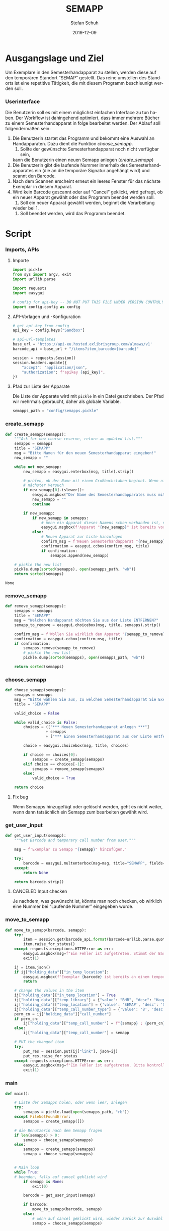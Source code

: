 #+TITLE: SEMAPP
#+NIKOLA_SLUG: semapp
#+AUTHOR: Stefan Schuh
#+EMAIL: stefan.schuh@uni-graz.at
#+DATE: 2019-12-09
#+DESCRIPTION: Hilfsprogramm, das das Setzen von Items auf SEMAPP beschleunigen soll
#+KEYWORDS: Semesterhandapparat Semapp
#+LANGUAGE: de
#+OPTIONS: tex:t todo:nil pri:nil tags:t texht:nil ':t ^:nil
#+OPTIONS: author:t creator:nil email:t date:t
#+LATEX_CLASS: koma-article
#+LATEX_CLASS_OPTIONS: [10pt, a4paper]
#+LATEX_HEADER: \usepackage[ngerman]{babel}
#+LATEX_HEADER: \usepackage[a4paper,margin=2.54cm]{geometry}
#+EXPORT_FILE_NAME: doc/doc.html

* Ausgangslage und Ziel
  Um Exemplare in den Semesterhandapparat zu stellen, werden diese auf den
  temporären Standort "SEMAP" gestellt. Das reine umstellen des Standorts ist
  eine repetitive Tätigkeit, die mit diesem Programm beschleunigt werden soll.
  
*** Userinterface
    Die Benutzerin soll es mit einem möglichst einfachen Interface zu tun haben.
    Der Workflow ist dahingehend optimiert, dass immer mehrere Bücher zu einem
    Semesterhandapparat in folge bearbeitet werden. Der Ablauf soll
    folgendermaßen sein:

    1. Die Benutzerin startet das Programm und bekommt eine Auswahl an
       Handapparaten. Dazu dient die Funktion [[choose_semapp]].
       1. Sollte der gewünschte Semesterhandapparat noch nicht verfügbar sein,
       kann die Benutzerin einen neuen Semapp anlegen ([[create_semapp]])
    2. Die Benutzerin gibt die laufende Nummer innerhalb des
       Semesterhandapparates ein (die an die temporäre Signatur angehängt wird)
       und scannt den Barcode.
    3. Nach dem Scannen erscheint erneut ein leeres Fenster für das nächste
       Exemplar in diesem Apparat.
    4. Wird kein Barcode gescannt oder auf "Cancel" geklickt, wird gefragt, ob
       ein neuer Apparat gewählt oder das Programm beendet werden soll.
       1. Soll ein neuer Apparat gewählt werden, beginnt die Verarbeitung
       wieder bei 1.
       2. Soll beendet werden, wird das Programm beendet.

* Script

*** Imports, APIs
***** Importe
      #+NAME: imports
      #+begin_src python
        import pickle
        from sys import argv, exit
        import urllib.parse

        import requests
        import easygui

        # config for api-key -- DO NOT PUT THIS FILE UNDER VERSION CONTROL!
        import config.config as config
      #+end_src
***** API-Vorlagen und -Konfiguration
      #+NAME: api
      #+begin_src python
        # get api-key from config
        api_key = config.keys["Sandbox"]

        # api-url-templates
        base_url = 'https://api-eu.hosted.exlibrisgroup.com/almaws/v1'
        barcode_api = base_url + "/items?item_barcode={barcode}"

        session = requests.Session()
        session.headers.update({
            "accept": "application/json",
            "authorization": f"apikey {api_key}",
        })
      #+end_src
***** Pfad zur Liste der Apparate
      Die Liste der Apparate wird mit =pickle= in ein Datei geschrieben. Der
      Pfad wir mehrmals gebraucht, daher als globale Variable.

      #+NAME: path-to-semapp-lst
      #+begin_src python
        semapps_path = "config/semapps.pickle"
      #+end_src

*** DONE create_semapp
    CLOSED: [2019-12-09 Mo 13:02]
    :LOGBOOK:
    - State "DONE"       from "TODO"       [2019-12-09 Mo 13:02]
    :END:
    #+NAME: create_semapp
    #+begin_src python
      def create_semapp(semapps):
          """Ask for new course reserve, return an updated list."""
          semapps = semapps
          title = "SEMAPP"
          msg = "Bitte Namen für den neuen Semesterhandapparat eingeben!"
          new_semapp = ""

          while not new_semapp:
              new_semapp = easygui.enterbox(msg, title).strip()

              # prüfen, ob der Name mit einem Großbuchstaben beginnt. Wenn nicht,
              # nächster Versuch
              if new_semapp[0].islower():
                  easygui.msgbox("Der Name des Semesterhandapparates muss mit einem Großbuchstaben beginnen.")
                  new_semapp = ""
                  continue

              if new_semapp:
                  if new_semapp in semapps:
                      # Wenn ein Apparat dieses Namens schon vorhanden ist, nichts tun
                      easygui.msgbox(f'Apparat "{new_semapp}" ist bereits vorhanden!')
                  else:
                      # Neuen Apparat zur Liste hinzufügen
                      confirm_msg = f'Neuen Semesterhandapparat "{new_semapp}" anlegen?'
                      confirmation = easygui.ccbox(confirm_msg, title)
                      if confirmation:
                          semapps.append(new_semapp)

          # pickle the new list
          pickle.dump(sorted(semapps), open(semapps_path, "wb"))
          return sorted(semapps)
    #+end_src

    #+RESULTS: create_semapp
    : None

*** DONE remove_semapp
    CLOSED: [2019-12-09 Mo 13:24]
    :LOGBOOK:
    - State "DONE"       from "TODO"       [2019-12-09 Mo 13:24]
    :END:
    #+NAME: remove_semapp
    #+begin_src python
      def remove_semapp(semapps):
          semapps = semapps
          title = "SEMAPP"
          msg = "Welchen Handapparat möchten Sie aus der Liste ENTFERNEN?"
          semapp_to_remove = easygui.choicebox(msg, title, semapps).strip()

          confirm_msg = f'Wollen Sie wirklich den Apparat "{semapp_to_remove}" aus der Liste ENTFERNEN?'
          confirmation = easygui.ccbox(confirm_msg, title)
          if confirmation:
              semapps.remove(semapp_to_remove)
              # pickle the new list
              pickle.dump(sorted(semapps), open(semapps_path, "wb"))

          return sorted(semapps)
    #+end_src

*** DONE choose_semapp
    CLOSED: [2019-12-09 Mo 13:24]
    :LOGBOOK:
    - State "DONE"       from "TODO"       [2019-12-09 Mo 13:24]
    :END:
    #+NAME: choose_semapp
    #+begin_src python
      def choose_semapp(semapps):
          semapps = semapps
          msg = "Bitte wählen Sie aus, zu welchen Semesterhandapparat Sie Exemplare hinzufügen möchten."
          title = "SEMAPP"

          valid_choice = False

          while valid_choice is False:
              choices = (["*** Neuen Semesterhandapparat anlegen ***"]
                        + semapps
                        + ["*** Einen Semesterhandapparat aus der Liste entfernen ***"])

              choice = easygui.choicebox(msg, title, choices)

              if choice == choices[0]:
                  semapps = create_semapp(semapps)
              elif choice == choices[-1]:
                  semapps = remove_semapp(semapps)
              else:
                  valid_choice = True

          return choice
    #+end_src

***** DONE Fix bug
      CLOSED: [2019-12-09 Mo 17:26]
      Wenn Semapps hinzugefügt oder gelöscht werden, geht es nicht weiter, wenn
      dann tatsächlich ein Semapp zum bearbeiten gewählt wird.

*** DONE get_user_input
    CLOSED: [2019-12-09 Mo 13:24]
    :LOGBOOK:
    - State "DONE"       from "TODO"       [2019-12-09 Mo 13:24]
    :END:
    #+NAME: get_user_input
    #+begin_src python
      def get_user_input(semapp):
          """Get Barcode and temporary call number from user."""

          msg = f'Exemplar zu Semapp "{semapp}" hinzufügen.'

          try:
              barcode = easygui.multenterbox(msg=msg, title="SEMAPP", fields=["Barcode"])[0]
          except:
              return None

          return barcode.strip()
    #+end_src

***** CANCELED Input checken
      CLOSED: [2019-12-19 Do 09:31]
      :LOGBOOK:
      - State "CANCELED"   from "TODO"       [2019-12-19 Do 09:31] \\
        Laufende Nummer wird nicht gewünscht.
      :END:
      Je nachdem, was gewünscht ist, könnte man noch checken, ob wirklich eine
      Nummer bei "Laufende Nummer" eingegeben wurde.
*** DONE move_to_semapp
    CLOSED: [2019-12-09 Mo 13:24]
    :LOGBOOK:
    - State "DONE"       from "TODO"       [2019-12-09 Mo 13:24]
    :END:
    #+NAME: move_to_semapp
    #+begin_src python
      def move_to_semapp(barcode, semapp):
          try:
              item = session.get(barcode_api.format(barcode=urllib.parse.quote_plus(barcode)))
              item.raise_for_status()
          except requests.exceptions.HTTPError as err:
              easygui.msgbox(msg=f"Ein Fehler ist aufgetreten. Stimmt der Barcode {barcode}?")
              exit(1)

          ij = item.json()
          if ij["holding_data"]["in_temp_location"]:
              easygui.msgbox(f"Exemplar {barcode} ist bereits an einem temporären Standort.")
              return

          # change the values in the item
          ij["holding_data"]["in_temp_location"] = True
          ij["holding_data"]["temp_library"] = {"value": "BHB", "desc": "Hauptbibliothek"}
          ij["holding_data"]["temp_location"] = {'value': 'SEMAP', 'desc': 'Semesterhandapparat'}
          ij["holding_data"]["temp_call_number_type"] = {'value': '8', 'desc': 'Other scheme'}
          perm_cn = ij["holding_data"]["call_number"]
          if perm_cn:
              ij["holding_data"]["temp_call_number"] = f"{semapp} ; {perm_cn}"
          else:
              ij["holding_data"]["temp_call_number"] = semapp

          # PUT the changed item
          try:
              put_res = session.put(ij["link"], json=ij)
              put_res.raise_for_status
          except requests.exceptions.HTTPError as err:
              easygui.msgbox(msg=f"Ein Fehler ist aufgetreten. Bitte kontrollieren sie das Item im System!")
              exit(1)
    #+end_src

*** DONE main
    CLOSED: [2019-12-09 Mo 13:24]
    :LOGBOOK:
    - State "DONE"       from "TODO"       [2019-12-09 Mo 13:24]
    :END:
    #+NAME: main
    #+begin_src python
      def main():

          # Liste der Semapps holen, oder wenn leer, anlegen
          try:
              semapps = pickle.load(open(semapps_path, "rb"))
          except FileNotFoundError:
              semapps = create_semapp([])

          # die Benutzerin nach dem Semapp fragen
          if len(semapps) > 0:
              semapp = choose_semapp(semapps)
          else:
              semapps = create_semapp(semapps)
              semapp = choose_semapp(semapps)


          # Main loop
          while True:
          # beenden, falls auf cancel geklickt wird
              if semapp is None:
                  exit(0)

              barcode = get_user_input(semapp)

              if barcode:
                  move_to_semapp(barcode, semapp)
              else:
                  # wenn auf cancel geklickt wird, wieder zurück zur Auswähl
                  semapp = choose_semapp(semapps)
    #+end_src

* Zusammensetzen aller Teile
  #+begin_src python -n :noweb yes :tangle semapp.py
    <<imports>>

    <<api>>

    <<path-to-semapp-lst>>

    <<create_semapp>>

    <<remove_semapp>>

    <<choose_semapp>>

    <<get_user_input>>

    <<move_to_semapp>>

    <<main>>

    if __name__ == "__main__":
        main()
  #+end_src

* SEMAPP -- Bedienungsanleitung
  :PROPERTIES:
  :EXPORT_FILE_NAME: doc/anleitung_semapp.pdf
  :EXPORT_OPTIONS: toc:t num:t
  :EXPORT_DATE: 2019-03-08
  :END:

*** Was tut dieses Programm und was nicht?
***** Was tut das Programm?
      Dieses Programm dient dazu, Exemplare mit weniger Handgriffen als in Alma
      auf einen temporären Standort zu setzen und eine temporäre Signatur
      einzutragen. Konkret handelt es sich um den Standort "SEMAP" an der
      Hauptbibliothek und in die Signatur kommt der Name der/des Leherenden.
      Dazu kommt nach " ; " noch die permanente Signatur. D. h. wenn es einen
      Semesterhandapparat für "Müller" gibt steht dort z. B. =Müller ; I 536262=.
***** Was tut das Programm *nicht*?
      Derzeit ist das alles "fest verkabelt". D. h. es funktioniert nur für diesen
      einen bestimmten Standort.

      Das Programm ist nicht dazu gedacht, Bücher wieder aus dem SEMAP zu
      entfernen. D. h. es setzt den temporären Standort, entfernt ihn aber nicht
      wieder.
*** Verwendung
    Zuerst: Bitte machen Sie sich eine Verknüpfung zu dem Programm, sodass Sie
    sich nicht immer durch das Netzlaufwerk klicken müssen.

    Das folgende Beispiel geht davon aus, dass der gewünschte
    Semesterhandapparat bereits in der Liste vorhanden ist. Für das Hinzufügen
    oder das Löschen eines Semesterhandapparates aus der Auswahlliste siehe die
    entsprechenden Abschnitte:

    - Hinzufügen: [[Einen Semesterhandapparat zur Liste hinzufügen]]
    - Entfernen: [[Einen Semesterhandapparat aus der Liste entfernen]]

***** Ablauf
      
      1. Starten Sie das Programm
      2. Wählen Sie aus der Liste den Semesterhandapparat aus, zu dem Sie
         Exemplare hinzufügen möchten:

         [[file:doc/pic/auswahl_semapp.png]]
      
         - Wenn Sie hier auf "Cancel" klicken, verlassen Sie das Programm.
      4. Es erscheint ein neues Fenster. Scannen Sie hier den Barcode ein.

         [[file:doc/pic/get_user_input.png]]

         Das Fenster schließt sich automatisch, das Exemplar wird im System
         umgesetzt.
      5. Das Eingabefenster öffnet sich erneut, um die Daten für das nächste
         Exemplar entegegenzunehmen. Wiederholen Sie Schritt 4 für jedes
         Exemplar, das zum selben Semesterhandapparat gehört.


         Wenn Sie hier auf "Cancel" klicken, kehren Sie zu Schritt 2 zurück, wo
         Sie einen anderen Semesterhandapparat auswählen, oder das Programm
         beenden können.

***** Anwendung des Programms im Erwerbungsprozess

      Das Programm kann auch verwendet werden, wenn ein Exemplar bestellt, aber
      noch nicht eingelangt ist. Dazu wird einfach der Dummy-Barcode (DC-...)
      des Exemplars in das Feld =Barcode= kopiert.

      *WICHTIG:* Wenn das Exemplar zum Zeitpunkt der Anmendung des Programms
      noch keine permanente Signatur hat, muss diese dann bei der Vergabe der
      Signatur in der temporären Signatur nachgetragen werden!

***** Einen Semesterhandapparat zur Liste hinzufügen
      Wenn der von Ihnen gewünschte Semesterhandapparat nicht in der
      Auswahlliste aufscheint, können Sie ihn hinzufügen. 

      - Wählen Sie dazu in der Liste die erste Zeile 
        =*** Neuen Semesterhandapparat anlegen ***= aus:

        [[file:doc/pic/auswahl_anlegen.png]]

      - Geben Sie den Namen des neuen Apparates ein. Dieser Name ist
        gleichzeitig die temporäre Signatur!

        [[file:doc/pic/create_semapp.png]]

      - Kontrollieren und bestätigen Sie im nächsten Schritt, ob Sie den Namen
        richtig geschrieben haben.

      - Der neue Name ist nun in der Auswahlliste vorhanden.

***** Einen Semesterhandapparat aus der Liste entfernen
      Wenn Sie einen Namen aus der Liste entfernen möchten, wählen Sie =***
      Einen Semesterhandapparat aus der Liste entfernen ***=. Wählen Sie im
      folgenden Fenster den Eintrag, den Sie entfernen möchten und bestätigen
      Sie Ihre Entscheidung.
